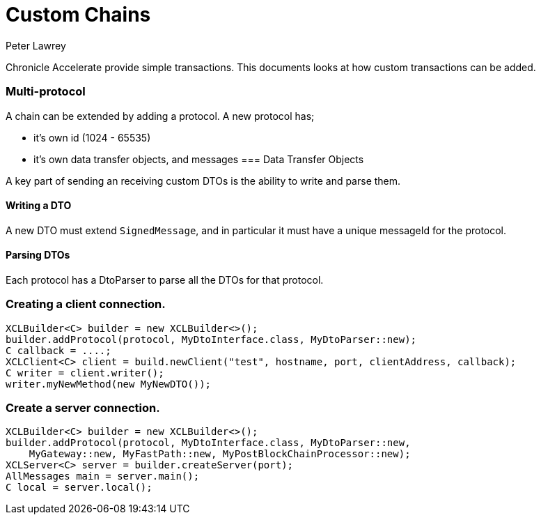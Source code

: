 = Custom Chains
Peter Lawrey

Chronicle Accelerate provide simple transactions. This documents looks at how custom transactions can be added.

=== Multi-protocol

A chain can be extended by adding a protocol.  A new protocol has;

 - it's own id (1024 - 65535)
 - it's own data transfer objects, and messages
=== Data Transfer Objects

A key part of sending an receiving custom DTOs is the ability to write and parse them.

==== Writing a DTO

A new DTO must extend `SignedMessage`, and in particular it must have a unique messageId for the protocol.

==== Parsing DTOs

Each protocol has a DtoParser to parse all the DTOs for that protocol.

=== Creating a client connection.

[source, Java]
----
XCLBuilder<C> builder = new XCLBuilder<>();
builder.addProtocol(protocol, MyDtoInterface.class, MyDtoParser::new);
C callback = ....;
XCLClient<C> client = build.newClient("test", hostname, port, clientAddress, callback);
C writer = client.writer();
writer.myNewMethod(new MyNewDTO());
----

=== Create a server connection.

[source, Java]
----
XCLBuilder<C> builder = new XCLBuilder<>();
builder.addProtocol(protocol, MyDtoInterface.class, MyDtoParser::new,
    MyGateway::new, MyFastPath::new, MyPostBlockChainProcessor::new);
XCLServer<C> server = builder.createServer(port);
AllMessages main = server.main();
C local = server.local();
----